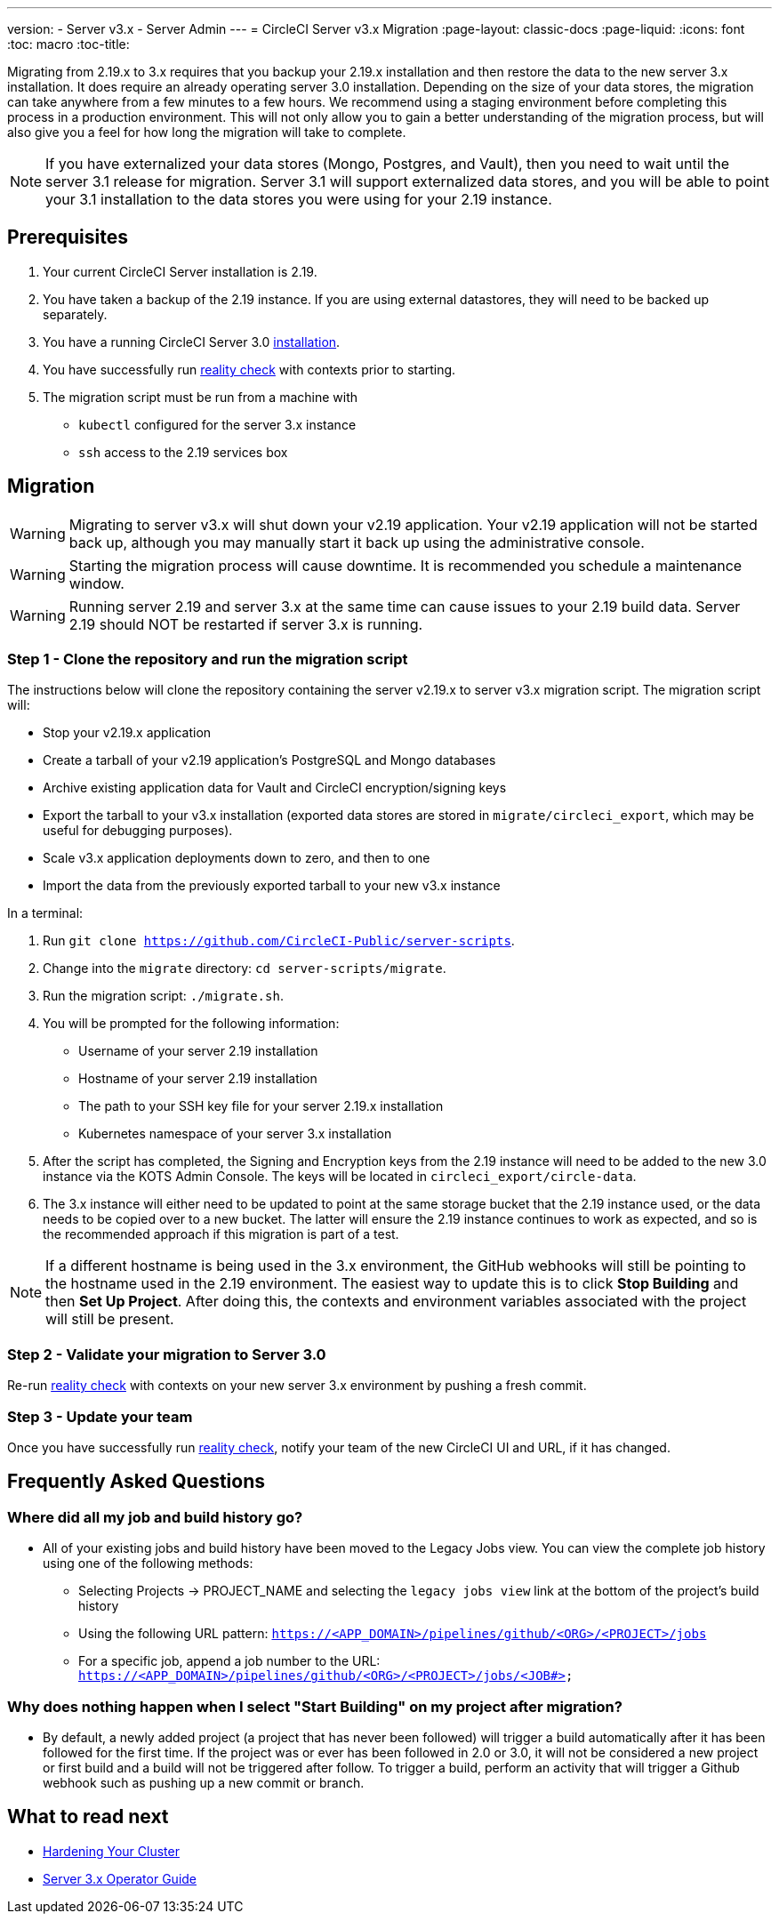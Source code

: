 ---
version:
- Server v3.x
- Server Admin
---
= CircleCI Server v3.x Migration
:page-layout: classic-docs
:page-liquid:
:icons: font
:toc: macro
:toc-title:

Migrating from 2.19.x to 3.x requires that you backup your 2.19.x installation and then restore the data to the new server 3.x installation.
It does require an already operating server 3.0 installation. Depending on the size of your data stores, the migration
can take anywhere from a few minutes to a few hours. We recommend using a staging environment before completing this
process in a production environment. This will not only allow you to gain a better understanding of the migration process,
but will also give you a feel for how long the migration will take to complete.

NOTE: If you have externalized your data stores (Mongo, Postgres, and Vault), then you need to wait until the server 3.1
release for migration. Server 3.1 will support externalized data stores, and you will be able to point your 3.1
installation to the data stores you were using for your 2.19 instance.

toc::[]

## Prerequisites
. Your current CircleCI Server installation is 2.19.
. You have taken a backup of the 2.19 instance.  If you are using external datastores, they will need to be backed up separately.
. You have a running CircleCI Server 3.0 xref:server-3-install.adoc[installation].
. You have successfully run https://support.circleci.com/hc/en-us/articles/360011235534-Using-realitycheck-to-validate-your-CircleCI-installation[reality check] with contexts prior to starting.
. The migration script must be run from a machine with
- `kubectl` configured for the server 3.x instance
- `ssh` access to the 2.19 services box

## Migration

WARNING: Migrating to server v3.x will shut down your v2.19 application. Your v2.19 application will not be started back up,
although you may manually start it back up using the administrative console.

WARNING: Starting the migration process will cause downtime. It is recommended you schedule a maintenance window.

WARNING: Running server 2.19 and server 3.x at the same time can cause issues to your 2.19 build data. Server 2.19 should NOT be restarted if server 3.x is running.

### Step 1 - Clone the repository and run the migration script
The instructions below will clone the repository containing the server v2.19.x to server v3.x migration script.
The migration script will:

* Stop your v2.19.x application
* Create a tarball of your v2.19 application's PostgreSQL and Mongo databases
* Archive existing application data for Vault and CircleCI encryption/signing keys
* Export the tarball to your v3.x installation (exported data stores are stored in `migrate/circleci_export`, which may be useful for debugging purposes).
* Scale v3.x application deployments down to zero, and then to one
* Import the data from the previously exported tarball to your new v3.x instance

In a terminal:

. Run `git clone https://github.com/CircleCI-Public/server-scripts`.
. Change into the `migrate` directory: `cd server-scripts/migrate`.
. Run the migration script: `./migrate.sh`.
. You will be prompted for the following information:
  * Username of your server 2.19 installation
  * Hostname of your server 2.19 installation
  * The path to your SSH key file for your server 2.19.x installation
  * Kubernetes namespace of your server 3.x installation
. After the script has completed, the Signing and Encryption keys from the 2.19 instance will need to be added to the new 3.0 instance via the KOTS Admin Console. The keys will be located in `circleci_export/circle-data`.
. The 3.x instance will either need to be updated to point at the same storage bucket that the 2.19 instance used, or the data needs to be copied over to a new bucket.  The latter will ensure the 2.19 instance continues to work as expected, and so is the recommended approach if this migration is part of a test.

NOTE: If a different hostname is being used in the 3.x environment, the GitHub webhooks will still be pointing to the hostname used in the 2.19 environment.  The easiest way to update this is to click *Stop Building* and then *Set Up Project*. After doing this, the contexts and environment variables associated with the project will still be present.

### Step 2 - Validate your migration to Server 3.0
Re-run https://support.circleci.com/hc/en-us/articles/360011235534-Using-realitycheck-to-validate-your-CircleCI-installation[reality check]
with contexts on your new server 3.x environment by pushing a fresh commit.

### Step 3 - Update your team
Once you have successfully run https://support.circleci.com/hc/en-us/articles/360011235534-Using-realitycheck-to-validate-your-CircleCI-installation[reality check],
notify your team of the new CircleCI UI and URL, if it has changed.

## Frequently Asked Questions

### Where did all my job and build history go?
* All of your existing jobs and build history have been moved to the Legacy Jobs view.  You can view the complete job history using one of the following methods:
    ** Selecting Projects -> PROJECT_NAME and selecting the `legacy jobs view` link at the bottom of the project's build history
    ** Using the following URL pattern: `https://<APP_DOMAIN>/pipelines/github/<ORG>/<PROJECT>/jobs`
    ** For a specific job, append a job number to the URL: `https://<APP_DOMAIN>/pipelines/github/<ORG>/<PROJECT>/jobs/<JOB#>`

### Why does nothing happen when I select "Start Building" on my project after migration?
* By default, a newly added project (a project that has never been followed) will trigger a build automatically after it has been followed for the first time. If the project was or ever has been followed in 2.0 or 3.0, it will not be considered a new project or first build and a build will not be triggered after follow. To trigger a build, perform an activity that will trigger a Github webhook such as pushing up a new commit or branch.

## What to read next
* https://circleci.com/docs/2.0/server-3-install-hardening-your-cluster[Hardening Your Cluster]
* https://circleci.com/docs/2.0/server-3-operator-overview[Server 3.x Operator Guide]
